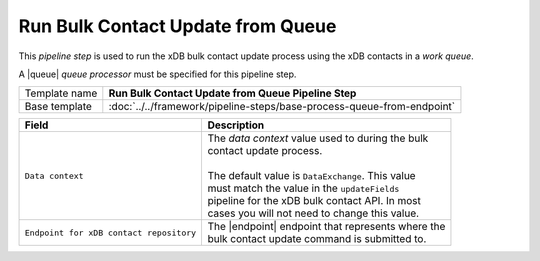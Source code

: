 Run Bulk Contact Update from Queue
=================================================

.. |queue| replace:: :doc:`../queue-processors/xdb-contacts`
.. |endpoint| replace:: :doc:`../endpoints/local-xdb-contacts`

This *pipeline step* is used to run the xDB bulk contact update process using the 
xDB contacts in a *work queue*.

A |queue| *queue processor* must be specified for this pipeline step. 

+-----------------------------------+-----------------------------------------------------------------------+
| Template name                     | **Run Bulk Contact Update from Queue Pipeline Step**                  |
+-----------------------------------+-----------------------------------------------------------------------+
| Base template                     | :doc:`../../framework/pipeline-steps/base-process-queue-from-endpoint`|
+-----------------------------------+-----------------------------------------------------------------------+

+-----------------------------------------+-----------------------------------------------------------------+
| Field                                   | Description                                                     |
+=========================================+=================================================================+
| ``Data context``                        | | The *data context* value used to during the bulk              |       
|                                         | | contact update process.                                       |
|                                         | |                                                               |
|                                         | | The default value is ``DataExchange``. This value             |
|                                         | | must match the value in the ``updateFields``                  |
|                                         | | pipeline for the xDB bulk contact API. In most                | 
|                                         | | cases you will not need to change this value.                 |
+-----------------------------------------+-----------------------------------------------------------------+
| ``Endpoint for xDB contact repository`` | | The |endpoint| endpoint that represents where the             | 
|                                         | | bulk contact update command is submitted to.                  |
+-----------------------------------------+-----------------------------------------------------------------+
